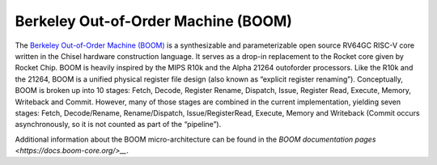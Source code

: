 Berkeley Out-of-Order Machine (BOOM)
==============================================

The `Berkeley Out-of-Order Machine (BOOM) <https://boom-core.org/>`__ is a synthesizable and parameterizable open source RV64GC RISC-V core written in the Chisel hardware construction language.
It serves as a drop-in replacement to the Rocket core given by Rocket Chip.
BOOM is heavily inspired by the MIPS R10k and the Alpha 21264 outoforder processors.
Like the R10k and the 21264, BOOM is a unified physical register file design (also known as “explicit register renaming”).
Conceptually, BOOM is broken up into 10 stages: Fetch, Decode, Register Rename, Dispatch, Issue, Register Read, Execute, Memory, Writeback and Commit.
However, many of those stages are combined in the current implementation, yielding seven stages: Fetch, Decode/Rename, Rename/Dispatch, Issue/RegisterRead, Execute, Memory and Writeback (Commit occurs asynchronously, so it is not counted as part of the “pipeline”).

Additional information about the BOOM micro-architecture can be found in the `BOOM documentation pages <https://docs.boom-core.org/>__`.
